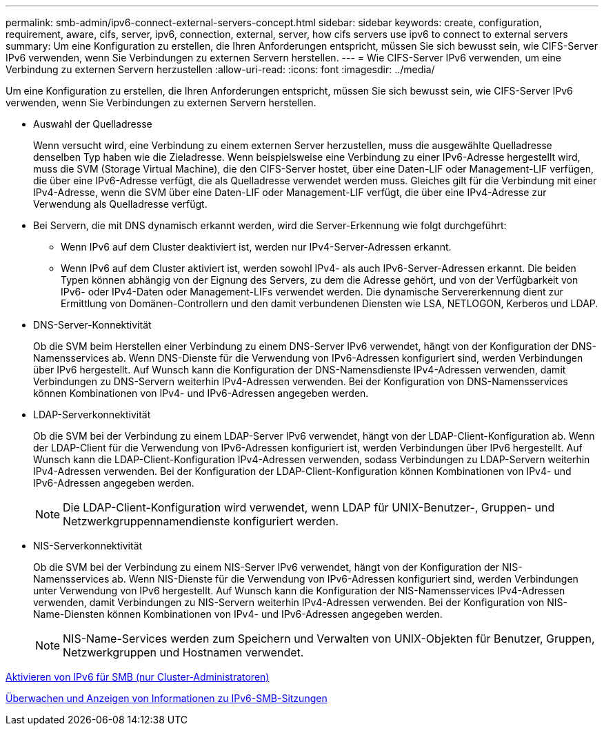 ---
permalink: smb-admin/ipv6-connect-external-servers-concept.html 
sidebar: sidebar 
keywords: create, configuration, requirement, aware, cifs, server, ipv6, connection, external, server, how cifs servers use ipv6 to connect to external servers 
summary: Um eine Konfiguration zu erstellen, die Ihren Anforderungen entspricht, müssen Sie sich bewusst sein, wie CIFS-Server IPv6 verwenden, wenn Sie Verbindungen zu externen Servern herstellen. 
---
= Wie CIFS-Server IPv6 verwenden, um eine Verbindung zu externen Servern herzustellen
:allow-uri-read: 
:icons: font
:imagesdir: ../media/


[role="lead"]
Um eine Konfiguration zu erstellen, die Ihren Anforderungen entspricht, müssen Sie sich bewusst sein, wie CIFS-Server IPv6 verwenden, wenn Sie Verbindungen zu externen Servern herstellen.

* Auswahl der Quelladresse
+
Wenn versucht wird, eine Verbindung zu einem externen Server herzustellen, muss die ausgewählte Quelladresse denselben Typ haben wie die Zieladresse. Wenn beispielsweise eine Verbindung zu einer IPv6-Adresse hergestellt wird, muss die SVM (Storage Virtual Machine), die den CIFS-Server hostet, über eine Daten-LIF oder Management-LIF verfügen, die über eine IPv6-Adresse verfügt, die als Quelladresse verwendet werden muss. Gleiches gilt für die Verbindung mit einer IPv4-Adresse, wenn die SVM über eine Daten-LIF oder Management-LIF verfügt, die über eine IPv4-Adresse zur Verwendung als Quelladresse verfügt.

* Bei Servern, die mit DNS dynamisch erkannt werden, wird die Server-Erkennung wie folgt durchgeführt:
+
** Wenn IPv6 auf dem Cluster deaktiviert ist, werden nur IPv4-Server-Adressen erkannt.
** Wenn IPv6 auf dem Cluster aktiviert ist, werden sowohl IPv4- als auch IPv6-Server-Adressen erkannt. Die beiden Typen können abhängig von der Eignung des Servers, zu dem die Adresse gehört, und von der Verfügbarkeit von IPv6- oder IPv4-Daten oder Management-LIFs verwendet werden. Die dynamische Servererkennung dient zur Ermittlung von Domänen-Controllern und den damit verbundenen Diensten wie LSA, NETLOGON, Kerberos und LDAP.


* DNS-Server-Konnektivität
+
Ob die SVM beim Herstellen einer Verbindung zu einem DNS-Server IPv6 verwendet, hängt von der Konfiguration der DNS-Namensservices ab. Wenn DNS-Dienste für die Verwendung von IPv6-Adressen konfiguriert sind, werden Verbindungen über IPv6 hergestellt. Auf Wunsch kann die Konfiguration der DNS-Namensdienste IPv4-Adressen verwenden, damit Verbindungen zu DNS-Servern weiterhin IPv4-Adressen verwenden. Bei der Konfiguration von DNS-Namensservices können Kombinationen von IPv4- und IPv6-Adressen angegeben werden.

* LDAP-Serverkonnektivität
+
Ob die SVM bei der Verbindung zu einem LDAP-Server IPv6 verwendet, hängt von der LDAP-Client-Konfiguration ab. Wenn der LDAP-Client für die Verwendung von IPv6-Adressen konfiguriert ist, werden Verbindungen über IPv6 hergestellt. Auf Wunsch kann die LDAP-Client-Konfiguration IPv4-Adressen verwenden, sodass Verbindungen zu LDAP-Servern weiterhin IPv4-Adressen verwenden. Bei der Konfiguration der LDAP-Client-Konfiguration können Kombinationen von IPv4- und IPv6-Adressen angegeben werden.

+
[NOTE]
====
Die LDAP-Client-Konfiguration wird verwendet, wenn LDAP für UNIX-Benutzer-, Gruppen- und Netzwerkgruppennamendienste konfiguriert werden.

====
* NIS-Serverkonnektivität
+
Ob die SVM bei der Verbindung zu einem NIS-Server IPv6 verwendet, hängt von der Konfiguration der NIS-Namensservices ab. Wenn NIS-Dienste für die Verwendung von IPv6-Adressen konfiguriert sind, werden Verbindungen unter Verwendung von IPv6 hergestellt. Auf Wunsch kann die Konfiguration der NIS-Namensservices IPv4-Adressen verwenden, damit Verbindungen zu NIS-Servern weiterhin IPv4-Adressen verwenden. Bei der Konfiguration von NIS-Name-Diensten können Kombinationen von IPv4- und IPv6-Adressen angegeben werden.

+
[NOTE]
====
NIS-Name-Services werden zum Speichern und Verwalten von UNIX-Objekten für Benutzer, Gruppen, Netzwerkgruppen und Hostnamen verwendet.

====


xref:enable-ipv6-task.adoc[Aktivieren von IPv6 für SMB (nur Cluster-Administratoren)]

xref:monitor-display-ipv6-sessions-task.adoc[Überwachen und Anzeigen von Informationen zu IPv6-SMB-Sitzungen]
